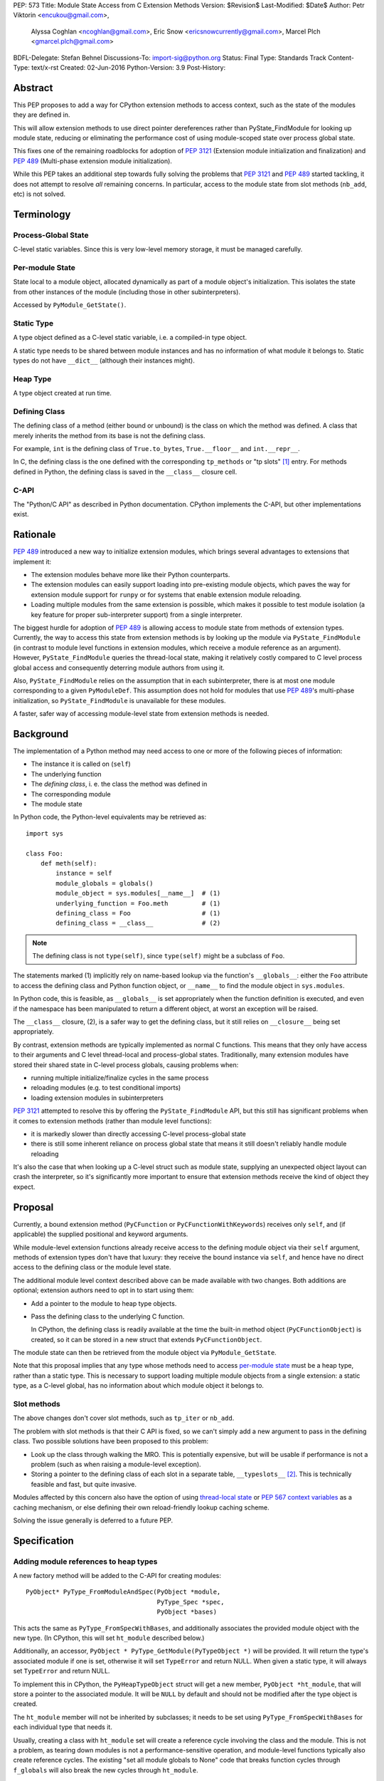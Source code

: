 PEP: 573
Title: Module State Access from C Extension Methods
Version: $Revision$
Last-Modified: $Date$
Author: Petr Viktorin <encukou@gmail.com>,
        Alyssa Coghlan <ncoghlan@gmail.com>,
        Eric Snow <ericsnowcurrently@gmail.com>,
        Marcel Plch <gmarcel.plch@gmail.com>
BDFL-Delegate: Stefan Behnel
Discussions-To: import-sig@python.org
Status: Final
Type: Standards Track
Content-Type: text/x-rst
Created: 02-Jun-2016
Python-Version: 3.9
Post-History:


Abstract
========

This PEP proposes to add a way for CPython extension methods to access context,
such as the state of the modules they are defined in.

This will allow extension methods to use direct pointer dereferences
rather than PyState_FindModule for looking up module state, reducing or
eliminating the performance cost of using module-scoped state over process
global state.

This fixes one of the remaining roadblocks for adoption of :pep:`3121` (Extension
module initialization and finalization) and :pep:`489`
(Multi-phase extension module initialization).

While this PEP takes an additional step towards fully solving the problems that
:pep:`3121` and :pep:`489` started tackling, it does not attempt to resolve *all*
remaining concerns. In particular, access to the module state
from slot methods (``nb_add``, etc) is not solved.


Terminology
===========

Process-Global State
--------------------

C-level static variables. Since this is very low-level
memory storage, it must be managed carefully.

Per-module State
----------------

State local to a module object, allocated dynamically as part of a
module object's initialization. This isolates the state from other
instances of the module (including those in other subinterpreters).

Accessed by ``PyModule_GetState()``.


Static Type
-----------

A type object defined as a C-level static variable, i.e. a compiled-in type
object.

A static type needs to be shared between module instances and has no
information of what module it belongs to.
Static types do not have ``__dict__`` (although their instances might).


Heap Type
---------

A type object created at run time.


Defining Class
--------------

The defining class of a method (either bound or unbound) is the class on which
the method was defined.
A class that merely inherits the method from its base is not the defining class.

For example, ``int`` is the defining class of ``True.to_bytes``,
``True.__floor__`` and ``int.__repr__``.

In C, the defining class is the one defined with the corresponding
``tp_methods`` or "tp slots" [#tp-slots]_ entry.
For methods defined in Python, the defining class is saved in the
``__class__`` closure cell.


C-API
-----

The "Python/C API" as described in Python documentation.
CPython implements the C-API, but other implementations exist.


Rationale
=========

:pep:`489` introduced a new way to initialize extension modules, which brings
several advantages to extensions that implement it:

* The extension modules behave more like their Python counterparts.
* The extension modules can easily support loading into pre-existing
  module objects, which paves the way for extension module support for
  ``runpy`` or for systems that enable extension module reloading.
* Loading multiple modules from the same extension is possible, which
  makes it possible to test module isolation (a key feature for proper
  sub-interpreter support) from a single interpreter.

The biggest hurdle for adoption of :pep:`489` is allowing access to module state
from methods of extension types.
Currently, the way to access this state from extension methods is by looking up
the module via ``PyState_FindModule`` (in contrast to module level functions in
extension modules, which receive a module reference as an argument).
However, ``PyState_FindModule`` queries the thread-local state, making it
relatively costly compared to C level process global access and consequently
deterring module authors from using it.

Also, ``PyState_FindModule`` relies on the assumption that in each
subinterpreter, there is at most one module corresponding to
a given ``PyModuleDef``.  This assumption does not hold for modules that use
:pep:`489`'s multi-phase initialization, so ``PyState_FindModule`` is unavailable
for these modules.

A faster, safer way of accessing module-level state from extension methods
is needed.


Background
===========

The implementation of a Python method may need access to one or more of
the following pieces of information:

* The instance it is called on (``self``)
* The underlying function
* The *defining class*, i. e. the class the method was defined in
* The corresponding module
* The module state

In Python code, the Python-level equivalents may be retrieved as::

    import sys

    class Foo:
        def meth(self):
            instance = self
            module_globals = globals()
            module_object = sys.modules[__name__]  # (1)
            underlying_function = Foo.meth         # (1)
            defining_class = Foo                   # (1)
            defining_class = __class__             # (2)

.. note::

    The defining class is not ``type(self)``, since ``type(self)`` might
    be a subclass of ``Foo``.

The statements marked (1) implicitly rely on name-based lookup via the
function's ``__globals__``: either the ``Foo`` attribute to access the defining
class and Python function object, or ``__name__`` to find the module object in
``sys.modules``.

In Python code, this is feasible, as ``__globals__`` is set appropriately when
the function definition is executed, and even if the namespace has been
manipulated to return a different object, at worst an exception will be raised.

The ``__class__`` closure, (2), is a safer way to get the defining class, but it
still relies on ``__closure__`` being set appropriately.

By contrast, extension methods are typically implemented as normal C functions.
This means that they only have access to their arguments and C level thread-local
and process-global states. Traditionally, many extension modules have stored
their shared state in C-level process globals, causing problems when:

* running multiple initialize/finalize cycles in the same process
* reloading modules (e.g. to test conditional imports)
* loading extension modules in subinterpreters

:pep:`3121` attempted to resolve this by offering the ``PyState_FindModule`` API,
but this still has significant problems when it comes to extension methods
(rather than module level functions):

* it is markedly slower than directly accessing C-level process-global state
* there is still some inherent reliance on process global state that means it
  still doesn't reliably handle module reloading

It's also the case that when looking up a C-level struct such as module state,
supplying an unexpected object layout can crash the interpreter, so it's
significantly more important to ensure that extension methods receive the kind
of object they expect.


Proposal
========

Currently, a bound extension method (``PyCFunction`` or
``PyCFunctionWithKeywords``) receives only ``self``, and (if applicable) the
supplied positional and keyword arguments.

While module-level extension functions already receive access to the defining
module object via their ``self`` argument, methods of extension types don't have
that luxury: they receive the bound instance via ``self``, and hence have no
direct access to the defining class or the module level state.

The additional module level context described above can be made available with
two changes.
Both additions are optional; extension authors need to opt in to start
using them:

* Add a pointer to the module to heap type objects.

* Pass the defining class to the underlying C function.

  In CPython, the defining class is readily available at the time the built-in
  method object (``PyCFunctionObject``) is created, so it can be stored
  in a new struct that extends ``PyCFunctionObject``.

The module state can then be retrieved from the module object via
``PyModule_GetState``.

Note that this proposal implies that any type whose methods need to access
`per-module state`_ must be a heap type, rather than a static type. This is
necessary to support loading multiple module objects from a single
extension: a static type, as a C-level global, has no information about
which module object it belongs to.


Slot methods
------------

The above changes don't cover slot methods, such as ``tp_iter`` or ``nb_add``.

The problem with slot methods is that their C API is fixed, so we can't
simply add a new argument to pass in the defining class.
Two possible solutions have been proposed to this problem:

* Look up the class through walking the MRO.
  This is potentially expensive, but will be usable if performance is not
  a problem (such as when raising a module-level exception).
* Storing a pointer to the defining class of each slot in a separate table,
  ``__typeslots__`` [#typeslots-mail]_.  This is technically feasible and fast,
  but quite invasive.

Modules affected by this concern also have the option of using
`thread-local state`_ or `PEP 567 context variables`_ as a caching mechanism, or
else defining their own reload-friendly lookup caching scheme.

Solving the issue generally is deferred to a future PEP.

.. _thread-local state: https://docs.python.org/3/c-api/init.html#thread-local-storage-support
.. _PEP 567 context variables: https://docs.python.org/3/c-api/contextvars.html


Specification
=============

Adding module references to heap types
--------------------------------------

A new factory method will be added to the C-API for creating modules::

    PyObject* PyType_FromModuleAndSpec(PyObject *module,
                                       PyType_Spec *spec,
                                       PyObject *bases)

This acts the same as ``PyType_FromSpecWithBases``, and additionally associates
the provided module object with the new type. (In CPython, this will set
``ht_module`` described below.)

Additionally, an accessor, ``PyObject * PyType_GetModule(PyTypeObject *)``
will be provided.
It will return the type's associated module if one is set,
otherwise it will set ``TypeError`` and return NULL.
When given a static type, it will always set ``TypeError`` and return NULL.

To implement this in CPython, the ``PyHeapTypeObject`` struct will get a
new member, ``PyObject *ht_module``, that will store a pointer to the
associated module.
It will be ``NULL`` by default and should not be modified after the type
object is created.

The ``ht_module`` member will not be inherited by subclasses; it needs to be
set using ``PyType_FromSpecWithBases`` for each individual type that needs it.

Usually, creating a class with ``ht_module`` set will create a reference
cycle involving the class and the module.
This is not a problem, as tearing down modules is not a performance-sensitive
operation, and module-level functions typically also create reference cycles.
The existing "set all module globals to None" code that breaks function cycles
through ``f_globals`` will also break the new cycles through ``ht_module``.


Passing the defining class to extension methods
-----------------------------------------------

A new signature flag, ``METH_METHOD``, will be added for use in
``PyMethodDef.ml_flags``. Conceptually, it adds ``defining_class``
to the function signature.
To make the initial implementation easier, the flag can only be used as
``(METH_FASTCALL | METH_KEYWORDS | METH_METHOD)``.
(It can't be used with other flags like ``METH_O`` or bare ``METH_FASTCALL``,
though it may be combined with ``METH_CLASS`` or ``METH_STATIC``).

C functions for methods defined using this flag combination will be called
using a new C signature called ``PyCMethod``::

    PyObject *PyCMethod(PyObject *self,
                        PyTypeObject *defining_class,
                        PyObject *const *args,
                        size_t nargsf,
                        PyObject *kwnames)

Additional combinations like ``(METH_VARARGS | METH_METHOD)`` may be added
in the future (or even in the initial implementation of this PEP).
However, ``METH_METHOD`` should always be an *additional* flag, i.e., the
defining class should only be passed in if needed.

In CPython, a new structure extending ``PyCFunctionObject`` will be added
to hold the extra information::

    typedef struct {
        PyCFunctionObject func;
        PyTypeObject *mm_class; /* Passed as 'defining_class' arg to the C func */
    } PyCMethodObject;

The ``PyCFunction`` implementation will pass ``mm_class`` into a
``PyCMethod`` C function when it finds the ``METH_METHOD`` flag being set.
A new macro ``PyCFunction_GET_CLASS(cls)`` will be added for easier access
to ``mm_class``.

C methods may continue to use the other ``METH_*`` signatures if they do
not require access to their defining class/module.
If ``METH_METHOD`` is not set, casting to ``PyCMethodObject`` is invalid.


Argument Clinic
---------------

To support passing the defining class to methods using Argument Clinic,
a new converter called ``defining_class`` will be added to CPython's Argument
Clinic tool.

Each method may only have one argument using this converter, and it must
appear after ``self``, or, if ``self`` is not used, as the first argument.
The argument will be of type ``PyTypeObject *``.

When used, Argument Clinic will select
``METH_FASTCALL | METH_KEYWORDS | METH_METHOD`` as the calling convention.
The argument will not appear in ``__text_signature__``.

The new converter will initially not be compatible with ``__init__`` and
``__new__`` methods, which cannot use the ``METH_METHOD`` convention.


Helpers
-------

Getting to `per-module state`_ from a heap type is a very common task. To make
this easier, a helper will be added::

    void *PyType_GetModuleState(PyObject *type)

This function takes a heap type and on success, it returns pointer to the state
of the module that the heap type belongs to.

On failure, two scenarios may occur. When a non-type object, or a type without a
module is passed in, ``TypeError`` is set and ``NULL`` returned. If the module
is found, the pointer to the state, which may be ``NULL``, is returned without
setting any exception.


Modules Converted in the Initial Implementation
-----------------------------------------------

To validate the approach, the ``_elementtree`` module will be modified during
the initial implementation.


Summary of API Changes and Additions
====================================

The following will be added to Python C-API:

   * ``PyType_FromModuleAndSpec`` function
   * ``PyType_GetModule`` function
   * ``PyType_GetModuleState`` function
   * ``METH_METHOD`` call flag
   * ``PyCMethod`` function signature

The following additions will be added as CPython implementation details,
and won't be documented:

   * ``PyCFunction_GET_CLASS`` macro
   * ``PyCMethodObject`` struct
   * ``ht_module`` member of ``_heaptypeobject``
   * ``defining_class`` converter in Argument Clinic


Backwards Compatibility
=======================

One new pointer is added to all heap types.
All other changes are adding new functions and structures,
or changes to private implementation details.

Implementation
==============

An initial implementation is available in a Github repository [#gh-repo]_;
a patchset is at [#gh-patch]_.


Possible Future Extensions
==========================

Slot methods
------------

A way of passing defining class (or module state) to slot methods may be
added in the future.

A previous version of this PEP proposed a helper function that would determine
a defining class by searching the MRO for a class that defines a slot to a
particular function. However, this approach would fail if a class is mutated
(which is, for heap types, possible from Python code).
Solving this problem is left to future discussions.


Easy creation of types with module references
---------------------------------------------

It would be possible to add a :pep:`489` execution slot type to make
creating heap types significantly easier than calling
``PyType_FromModuleAndSpec``.
This is left to a future PEP.

It may be good to add a good way to create static exception types from the
limited API. Such exception types could be shared between subinterpreters,
but instantiated without needing specific module state.
This is also left to possible future discussions.


Optimization
------------

As proposed here, methods defined with the ``METH_METHOD`` flag only support
one specific signature.

If it turns out that other signatures are needed for performance reasons,
they may be added.


References
==========

.. [#tp-slots] https://docs.python.org/3/c-api/typeobj.html#tp-slots

.. [#typeslots-mail] [Import-SIG] On singleton modules, heap types, and subinterpreters
   (https://mail.python.org/pipermail/import-sig/2015-July/001035.html)

.. [#gh-repo]
   https://github.com/Dormouse759/cpython/tree/pep-c-rebase_newer

.. [#gh-patch]
   https://github.com/Dormouse759/cpython/compare/master...Dormouse759:pep-c-rebase_newer


Copyright
=========

This document is placed in the public domain or under the
CC0-1.0-Universal license, whichever is more permissive.
